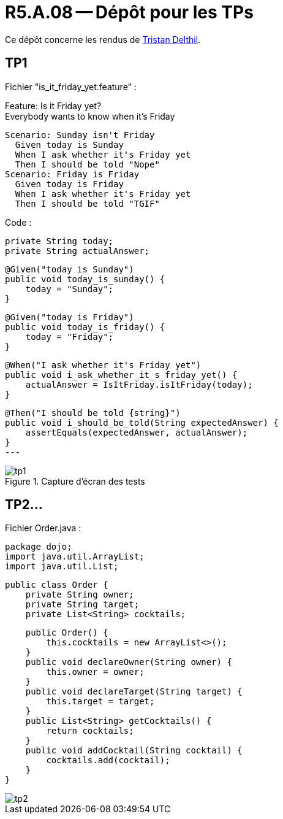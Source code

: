 = R5.A.08 -- Dépôt pour les TPs
:icons: font
:MoSCoW: https://fr.wikipedia.org/wiki/M%C3%A9thode_MoSCoW[MoSCoW]

Ce dépôt concerne les rendus de mailto:tristan.delthil@etu.univ-tlse2.fr[Tristan Delthil].

== TP1
Fichier "is_it_friday_yet.feature" : 

Feature: Is it Friday yet? +
  Everybody wants to know when it's Friday

  Scenario: Sunday isn't Friday
    Given today is Sunday
    When I ask whether it's Friday yet
    Then I should be told "Nope"
  Scenario: Friday is Friday
    Given today is Friday
    When I ask whether it's Friday yet
    Then I should be told "TGIF"

Code :
[source,java]
private String today;
private String actualAnswer;

[source,java]
@Given("today is Sunday")
public void today_is_sunday() {
    today = "Sunday";
}

[source,java]
@Given("today is Friday")
public void today_is_friday() {
    today = "Friday";
}

[source,java]
@When("I ask whether it's Friday yet")
public void i_ask_whether_it_s_friday_yet() {
    actualAnswer = IsItFriday.isItFriday(today);
}

[source,java]
@Then("I should be told {string}")
public void i_should_be_told(String expectedAnswer) {
    assertEquals(expectedAnswer, actualAnswer);
}
---

.Capture d'écran des tests
image::img/tp1.png[]

== TP2...
Fichier Order.java : 

[source,java]
package dojo;
import java.util.ArrayList;
import java.util.List;

[source,java]
public class Order {
    private String owner;
    private String target;
    private List<String> cocktails;

[source,java]
    public Order() {
        this.cocktails = new ArrayList<>();
    }
    public void declareOwner(String owner) {
        this.owner = owner;
    }
    public void declareTarget(String target) {
        this.target = target;
    }
    public List<String> getCocktails() {
        return cocktails;
    }
    public void addCocktail(String cocktail) {
        cocktails.add(cocktail);
    }
}

image::img/tp2.png[]